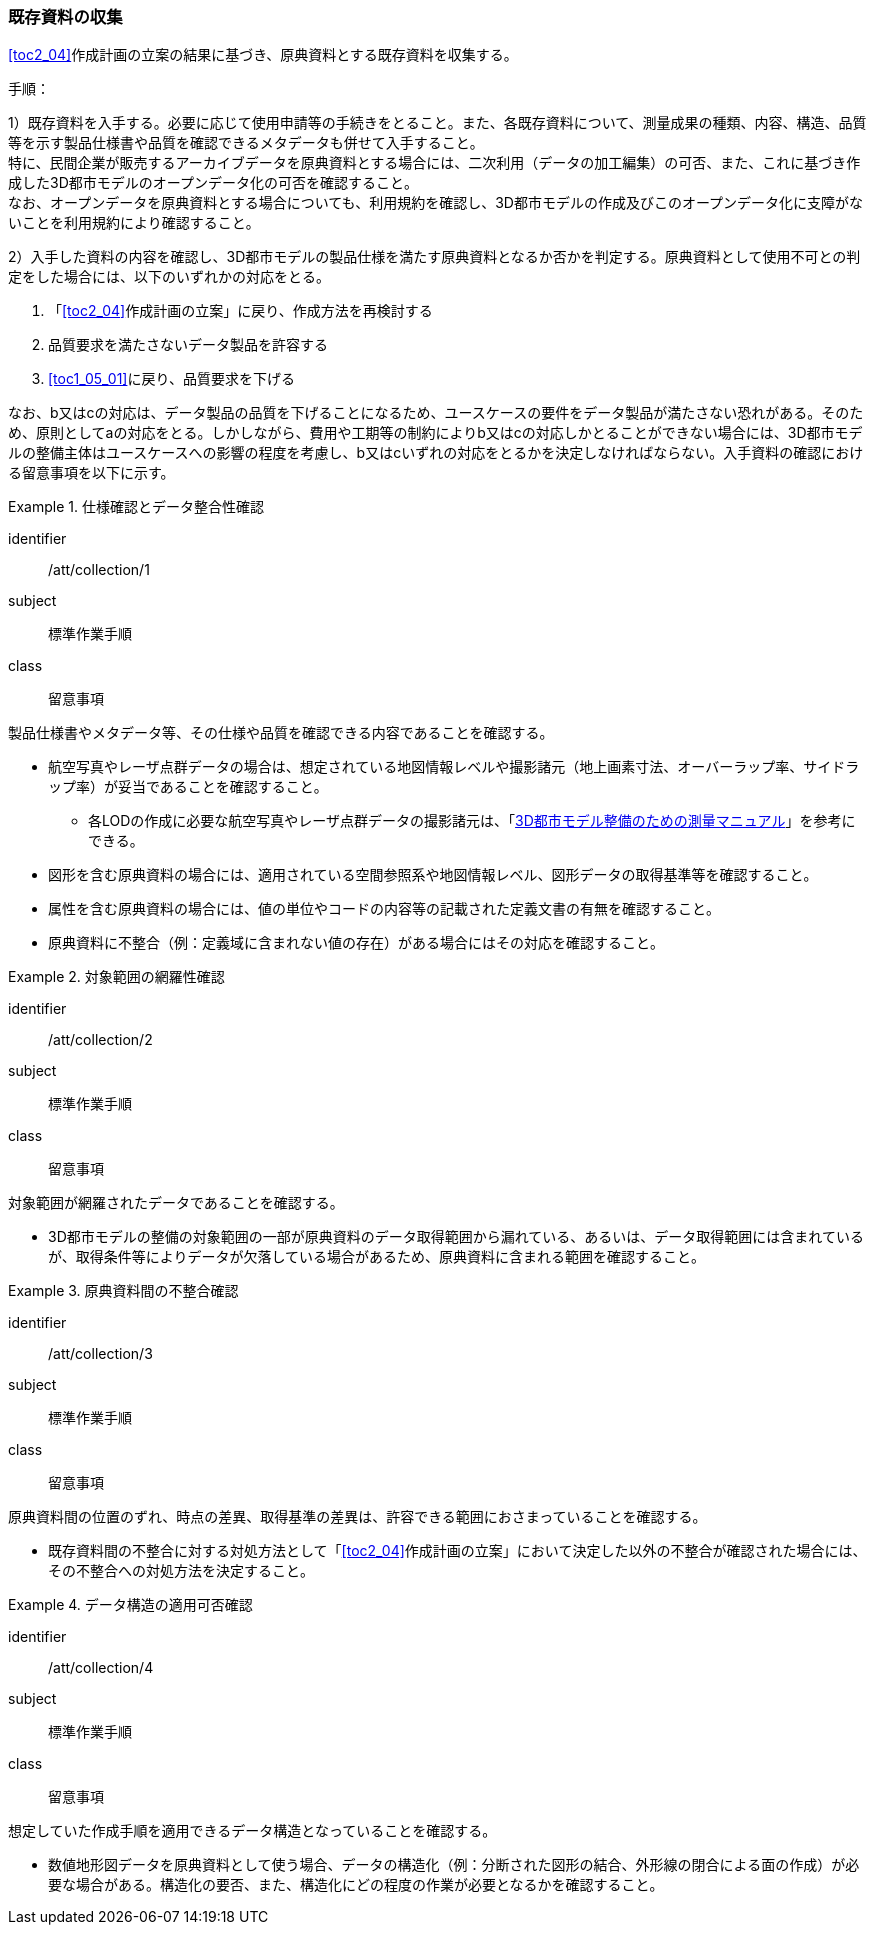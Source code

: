 [[toc3_02]]
=== 既存資料の収集

<<toc2_04>>作成計画の立案の結果に基づき、原典資料とする既存資料を収集する。

(((3D都市モデル)))(((オープンデータ)))
手順：

1）既存資料を入手する。必要に応じて使用申請等の手続きをとること。また、各既存資料について、測量成果の種類、内容、構造、品質等を示す製品仕様書や品質を確認できるメタデータも併せて入手すること。 +
特に、民間企業が販売するアーカイブデータを原典資料とする場合には、二次利用（データの加工編集）の可否、また、これに基づき作成した3D都市モデルのオープンデータ化の可否を確認すること。 +
なお、オープンデータを原典資料とする場合についても、利用規約を確認し、3D都市モデルの作成及びこのオープンデータ化に支障がないことを利用規約により確認すること。

2）入手した資料の内容を確認し、3D都市モデルの製品仕様を満たす原典資料となるか否かを判定する。原典資料として使用不可との判定をした場合には、以下のいずれかの対応をとる。

. 「<<toc2_04>>作成計画の立案」に戻り、作成方法を再検討する
. 品質要求を満たさないデータ製品を許容する
. <<toc1_05_01>>に戻り、品質要求を下げる

なお、b又はcの対応は、データ製品の品質を下げることになるため、ユースケースの要件をデータ製品が満たさない恐れがある。そのため、原則としてaの対応をとる。しかしながら、費用や工期等の制約によりb又はcの対応しかとることができない場合には、((3D都市モデル))の整備主体はユースケースへの影響の程度を考慮し、b又はcいずれの対応をとるかを決定しなければならない。入手資料の確認における留意事項を以下に示す。

[requirement]
.仕様確認とデータ整合性確認
====
[%metadata]
identifier:: /att/collection/1
subject:: 標準作業手順
class:: 留意事項
[statement]
--
製品仕様書やメタデータ等、その仕様や品質を確認できる内容であることを確認する。

* 航空写真やレーザ点群データの場合は、想定されている地図情報レベルや撮影諸元（地上画素寸法、オーバーラップ率、サイドラップ率）が妥当であることを確認すること。
** 各LODの作成に必要な航空写真やレーザ点群データの撮影諸元は、「<<plateau_010,3D都市モデル整備のための測量マニュアル>>」を参考にできる。
* 図形を含む原典資料の場合には、適用されている空間参照系や地図情報レベル、図形データの取得基準等を確認すること。
* 属性を含む原典資料の場合には、値の単位やコードの内容等の記載された定義文書の有無を確認すること。
* 原典資料に不整合（例：定義域に含まれない値の存在）がある場合にはその対応を確認すること。

--
====

// (((3D都市モデル)))

[requirement]
.対象範囲の網羅性確認
====
[%metadata]
identifier:: /att/collection/2
subject:: 標準作業手順
class:: 留意事項
[statement]
--
対象範囲が網羅されたデータであることを確認する。

* 3D都市モデルの整備の対象範囲の一部が原典資料のデータ取得範囲から漏れている、あるいは、データ取得範囲には含まれているが、取得条件等によりデータが欠落している場合があるため、原典資料に含まれる範囲を確認すること。

--
====

[requirement]
.原典資料間の不整合確認
====
[%metadata]
identifier:: /att/collection/3
subject:: 標準作業手順
class:: 留意事項
[statement]
--
原典資料間の位置のずれ、時点の差異、取得基準の差異は、許容できる範囲におさまっていることを確認する。

* 既存資料間の不整合に対する対処方法として「<<toc2_04>>作成計画の立案」において決定した以外の不整合が確認された場合には、その不整合への対処方法を決定すること。

--
====

[requirement]
.データ構造の適用可否確認
====
[%metadata]
identifier:: /att/collection/4
subject:: 標準作業手順
class:: 留意事項
[statement]
--
想定していた作成手順を適用できるデータ構造となっていることを確認する。

* 数値地形図データを原典資料として使う場合、データの構造化（例：分断された図形の結合、外形線の閉合による面の作成）が必要な場合がある。構造化の要否、また、構造化にどの程度の作業が必要となるかを確認すること。

--
====
